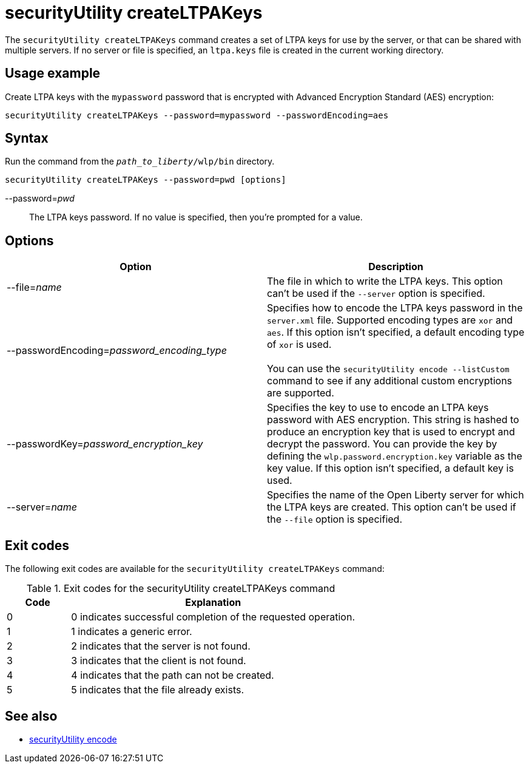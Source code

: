 //
// Copyright (c) 2020 IBM Corporation and others.
// Licensed under Creative Commons Attribution-NoDerivatives
// 4.0 International (CC BY-ND 4.0)
//   https://creativecommons.org/licenses/by-nd/4.0/
//
// Contributors:
//     IBM Corporation
//
:page-description: The `securityUtility createLTPAKeys` command creates a set of LTPA keys for use by the server, or that can be shared with multiple servers.
:seo-title: securityUtility createLTPAKeys - OpenLiberty.io
:seo-description: The `securityUtility createLTPAKeys` command creates a set of LTPA keys for use by the server, or that can be shared with multiple servers.
:page-layout: general-reference
:page-type: general
= securityUtility createLTPAKeys

The `securityUtility createLTPAKeys` command creates a set of LTPA keys for use by the server, or that can be shared with multiple servers.
If no server or file is specified, an `ltpa.keys` file is created in the current working directory.

== Usage example

Create LTPA keys with the `mypassword` password that is encrypted with Advanced Encryption Standard (AES) encryption:

----
securityUtility createLTPAKeys --password=mypassword --passwordEncoding=aes
----

== Syntax

Run the command from the `_path_to_liberty_/wlp/bin` directory.

----
securityUtility createLTPAKeys --password=pwd [options]
----

--password=__pwd__::
The LTPA keys password.
If no value is specified, then you're prompted for a value.

== Options

[%header,cols=2*]
|===
|Option
|Description

|--file=_name_
|The file in which to write the LTPA keys.
This option can't be used if the `--server` option is specified.

|--passwordEncoding=_password_encoding_type_
|Specifies how to encode the LTPA keys password in the `server.xml` file.
Supported encoding types are `xor` and `aes`.
If this option isn't specified, a default encoding type of `xor` is used.
{empty} +
{empty} +
You can use the `securityUtility encode --listCustom` command to see if any additional custom encryptions are supported.

|--passwordKey=_password_encryption_key_
|Specifies the key to use to encode an LTPA keys password with AES encryption.
This string is hashed to produce an encryption key that is used to encrypt and decrypt the password.
You can provide the key by defining the `wlp.password.encryption.key` variable as the key value.
If this option isn't specified, a default key is used.

|--server=_name_
|Specifies the name of the Open Liberty server for which the LTPA keys are created.
This option can't be used if the `--file` option is specified.

|===

== Exit codes

The following exit codes are available for the `securityUtility createLTPAKeys` command:

.Exit codes for the securityUtility createLTPAKeys command
[%header,cols="2,9"]
|===

|Code
|Explanation

|0
|0 indicates successful completion of the requested operation.

|1
|1 indicates a generic error.

|2
|2 indicates that the server is not found.

|3
|3 indicates that the client is not found.

|4
|4 indicates that the path can not be created.

|5
|5 indicates that the file already exists.
|===

== See also

* xref:command/securityUtility-encode.adoc[securityUtility encode]
